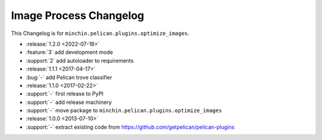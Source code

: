 Image Process Changelog
=======================

This Changelog is for ``minchin.pelican.plugins.optimize_images``.

- :release:`1.2.0 <2022-07-18>`
- :feature:`3` add development mode
- :support:`2` add autoloader to requirements 
- :release:`1.1.1 <2017-04-17>`
- :bug:`-` add Pelican trove classifier
- :release:`1.1.0 <2017-02-22>`
- :support:`-` first release to PyPI
- :support:`-` add release machinery
- :support:`-` move package to ``minchin.pelican.plugins.optimize_images``
- :release:`1.0.0 <2013-07-10>`
- :support:`-` extract existing code from
  https://github.com/getpelican/pelican-plugins
